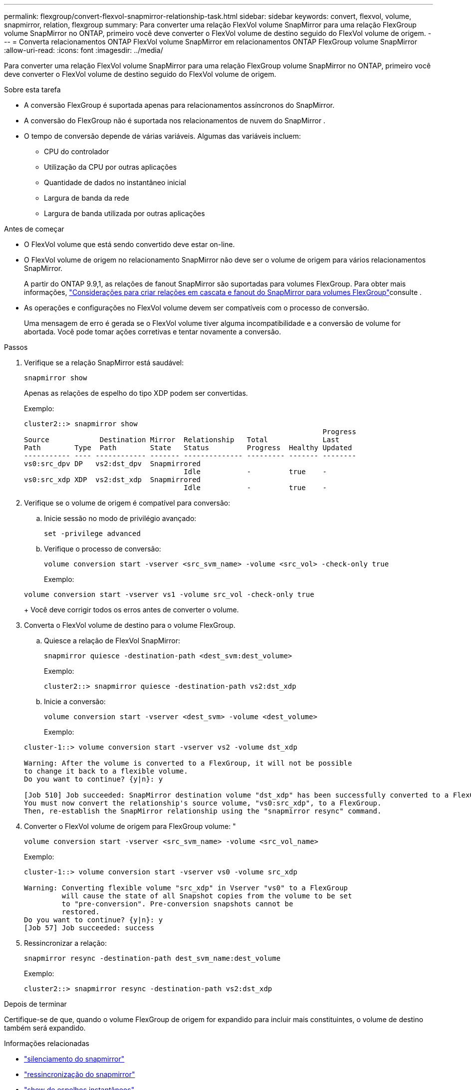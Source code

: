 ---
permalink: flexgroup/convert-flexvol-snapmirror-relationship-task.html 
sidebar: sidebar 
keywords: convert, flexvol, volume, snapmirror, relation, flexgroup 
summary: Para converter uma relação FlexVol volume SnapMirror para uma relação FlexGroup volume SnapMirror no ONTAP, primeiro você deve converter o FlexVol volume de destino seguido do FlexVol volume de origem. 
---
= Converta relacionamentos ONTAP FlexVol volume SnapMirror em relacionamentos ONTAP FlexGroup volume SnapMirror
:allow-uri-read: 
:icons: font
:imagesdir: ../media/


[role="lead"]
Para converter uma relação FlexVol volume SnapMirror para uma relação FlexGroup volume SnapMirror no ONTAP, primeiro você deve converter o FlexVol volume de destino seguido do FlexVol volume de origem.

.Sobre esta tarefa
* A conversão FlexGroup é suportada apenas para relacionamentos assíncronos do SnapMirror.
* A conversão do FlexGroup não é suportada nos relacionamentos de nuvem do SnapMirror .
* O tempo de conversão depende de várias variáveis. Algumas das variáveis incluem:
+
** CPU do controlador
** Utilização da CPU por outras aplicações
** Quantidade de dados no instantâneo inicial
** Largura de banda da rede
** Largura de banda utilizada por outras aplicações




.Antes de começar
* O FlexVol volume que está sendo convertido deve estar on-line.
* O FlexVol volume de origem no relacionamento SnapMirror não deve ser o volume de origem para vários relacionamentos SnapMirror.
+
A partir do ONTAP 9.9,1, as relações de fanout SnapMirror são suportadas para volumes FlexGroup. Para obter mais informações, link:../flexgroup/create-snapmirror-cascade-fanout-reference.html#considerations-for-creating-cascading-relationships["Considerações para criar relações em cascata e fanout do SnapMirror para volumes FlexGroup"]consulte .

* As operações e configurações no FlexVol volume devem ser compatíveis com o processo de conversão.
+
Uma mensagem de erro é gerada se o FlexVol volume tiver alguma incompatibilidade e a conversão de volume for abortada. Você pode tomar ações corretivas e tentar novamente a conversão.



.Passos
. Verifique se a relação SnapMirror está saudável:
+
[source, cli]
----
snapmirror show
----
+
Apenas as relações de espelho do tipo XDP podem ser convertidas.

+
Exemplo:

+
[listing]
----
cluster2::> snapmirror show
                                                                       Progress
Source            Destination Mirror  Relationship   Total             Last
Path        Type  Path        State   Status         Progress  Healthy Updated
----------- ---- ------------ ------- -------------- --------- ------- --------
vs0:src_dpv DP   vs2:dst_dpv  Snapmirrored
                                      Idle           -         true    -
vs0:src_xdp XDP  vs2:dst_xdp  Snapmirrored
                                      Idle           -         true    -
----
. Verifique se o volume de origem é compatível para conversão:
+
.. Inicie sessão no modo de privilégio avançado:
+
[source, cli]
----
set -privilege advanced
----
.. Verifique o processo de conversão:
+
[source, cli]
----
volume conversion start -vserver <src_svm_name> -volume <src_vol> -check-only true
----
+
Exemplo:

+
[listing]
----
volume conversion start -vserver vs1 -volume src_vol -check-only true
----
+
Você deve corrigir todos os erros antes de converter o volume.



. Converta o FlexVol volume de destino para o volume FlexGroup.
+
.. Quiesce a relação de FlexVol SnapMirror:
+
[source, cli]
----
snapmirror quiesce -destination-path <dest_svm:dest_volume>
----
+
Exemplo:

+
[listing]
----
cluster2::> snapmirror quiesce -destination-path vs2:dst_xdp
----
.. Inicie a conversão:
+
[source, cli]
----
volume conversion start -vserver <dest_svm> -volume <dest_volume>
----
+
Exemplo:

+
[listing]
----
cluster-1::> volume conversion start -vserver vs2 -volume dst_xdp

Warning: After the volume is converted to a FlexGroup, it will not be possible
to change it back to a flexible volume.
Do you want to continue? {y|n}: y

[Job 510] Job succeeded: SnapMirror destination volume "dst_xdp" has been successfully converted to a FlexGroup volume.
You must now convert the relationship's source volume, "vs0:src_xdp", to a FlexGroup.
Then, re-establish the SnapMirror relationship using the "snapmirror resync" command.
----


. Converter o FlexVol volume de origem para FlexGroup volume: "
+
[source, cli]
----
volume conversion start -vserver <src_svm_name> -volume <src_vol_name>
----
+
Exemplo:

+
[listing]
----
cluster-1::> volume conversion start -vserver vs0 -volume src_xdp

Warning: Converting flexible volume "src_xdp" in Vserver "vs0" to a FlexGroup
         will cause the state of all Snapshot copies from the volume to be set
         to "pre-conversion". Pre-conversion snapshots cannot be
         restored.
Do you want to continue? {y|n}: y
[Job 57] Job succeeded: success
----
. Ressincronizar a relação:
+
[source, cli]
----
snapmirror resync -destination-path dest_svm_name:dest_volume
----
+
Exemplo:

+
[listing]
----
cluster2::> snapmirror resync -destination-path vs2:dst_xdp
----


.Depois de terminar
Certifique-se de que, quando o volume FlexGroup de origem for expandido para incluir mais constituintes, o volume de destino também será expandido.

.Informações relacionadas
* link:https://docs.netapp.com/us-en/ontap-cli/snapmirror-quiesce.html["silenciamento do snapmirror"^]
* link:https://docs.netapp.com/us-en/ontap-cli/snapmirror-resync.html["ressincronização do snapmirror"^]
* link:https://docs.netapp.com/us-en/ontap-cli/snapmirror-show.html["show de espelhos instantâneos"^]


